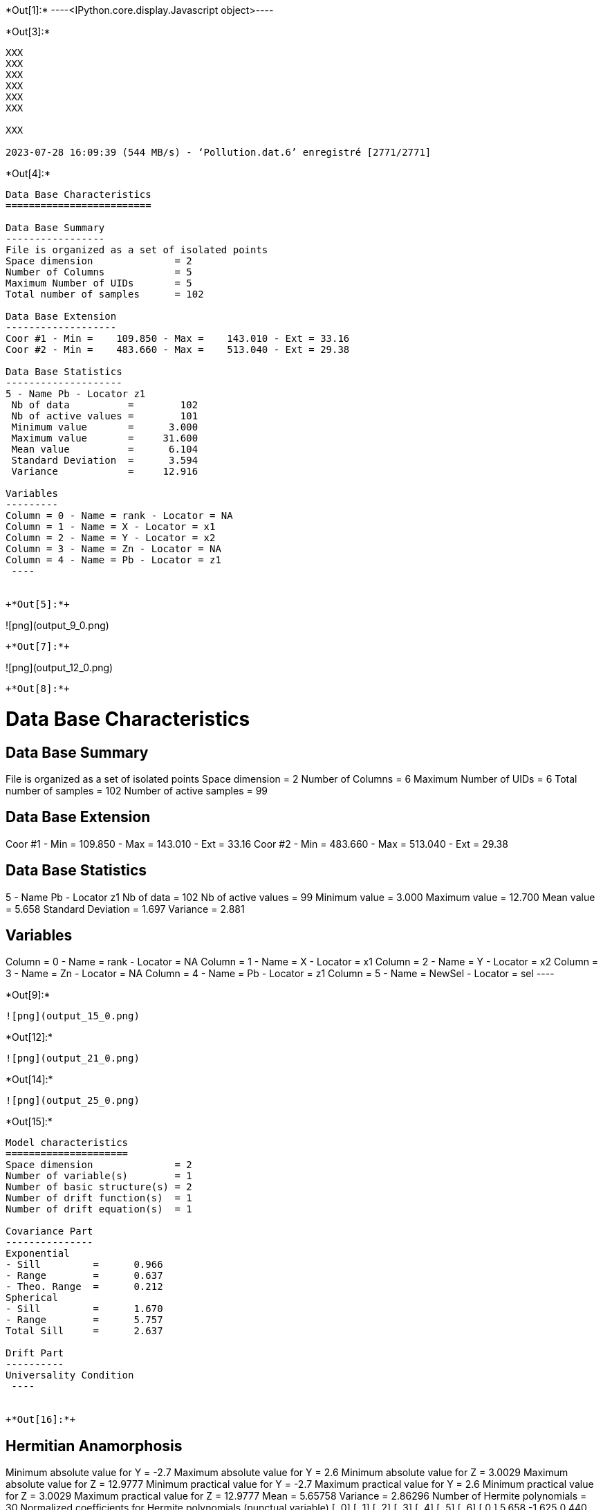 +*Out[1]:*+
----<IPython.core.display.Javascript object>----


+*Out[3]:*+
----
XXX
XXX
XXX
XXX
XXX
XXX

XXX

2023-07-28 16:09:39 (544 MB/s) - ‘Pollution.dat.6’ enregistré [2771/2771]

----


+*Out[4]:*+
----

Data Base Characteristics
=========================

Data Base Summary
-----------------
File is organized as a set of isolated points
Space dimension              = 2
Number of Columns            = 5
Maximum Number of UIDs       = 5
Total number of samples      = 102

Data Base Extension
-------------------
Coor #1 - Min =    109.850 - Max =    143.010 - Ext = 33.16
Coor #2 - Min =    483.660 - Max =    513.040 - Ext = 29.38

Data Base Statistics
--------------------
5 - Name Pb - Locator z1
 Nb of data          =        102
 Nb of active values =        101
 Minimum value       =      3.000
 Maximum value       =     31.600
 Mean value          =      6.104
 Standard Deviation  =      3.594
 Variance            =     12.916

Variables
---------
Column = 0 - Name = rank - Locator = NA
Column = 1 - Name = X - Locator = x1
Column = 2 - Name = Y - Locator = x2
Column = 3 - Name = Zn - Locator = NA
Column = 4 - Name = Pb - Locator = z1
 ----


+*Out[5]:*+
----
![png](output_9_0.png)
----


+*Out[7]:*+
----
![png](output_12_0.png)
----


+*Out[8]:*+
----

Data Base Characteristics
=========================

Data Base Summary
-----------------
File is organized as a set of isolated points
Space dimension              = 2
Number of Columns            = 6
Maximum Number of UIDs       = 6
Total number of samples      = 102
Number of active samples     = 99

Data Base Extension
-------------------
Coor #1 - Min =    109.850 - Max =    143.010 - Ext = 33.16
Coor #2 - Min =    483.660 - Max =    513.040 - Ext = 29.38

Data Base Statistics
--------------------
5 - Name Pb - Locator z1
 Nb of data          =        102
 Nb of active values =         99
 Minimum value       =      3.000
 Maximum value       =     12.700
 Mean value          =      5.658
 Standard Deviation  =      1.697
 Variance            =      2.881

Variables
---------
Column = 0 - Name = rank - Locator = NA
Column = 1 - Name = X - Locator = x1
Column = 2 - Name = Y - Locator = x2
Column = 3 - Name = Zn - Locator = NA
Column = 4 - Name = Pb - Locator = z1
Column = 5 - Name = NewSel - Locator = sel
 ----


+*Out[9]:*+
----
![png](output_15_0.png)
----


+*Out[12]:*+
----
![png](output_21_0.png)
----


+*Out[14]:*+
----
![png](output_25_0.png)
----


+*Out[15]:*+
----

Model characteristics
=====================
Space dimension              = 2
Number of variable(s)        = 1
Number of basic structure(s) = 2
Number of drift function(s)  = 1
Number of drift equation(s)  = 1

Covariance Part
---------------
Exponential
- Sill         =      0.966
- Range        =      0.637
- Theo. Range  =      0.212
Spherical
- Sill         =      1.670
- Range        =      5.757
Total Sill     =      2.637

Drift Part
----------
Universality Condition
 ----


+*Out[16]:*+
----

Hermitian Anamorphosis
----------------------
Minimum absolute value for Y  = -2.7
Maximum absolute value for Y  = 2.6
Minimum absolute value for Z  = 3.0029
Maximum absolute value for Z  = 12.9777
Minimum practical value for Y = -2.7
Maximum practical value for Y = 2.6
Minimum practical value for Z = 3.0029
Maximum practical value for Z = 12.9777
Mean                          = 5.65758
Variance                      = 2.86296
Number of Hermite polynomials = 30
Normalized coefficients for Hermite polynomials (punctual variable)
               [,  0]    [,  1]    [,  2]    [,  3]    [,  4]    [,  5]    [,  6]
     [  0,]     5.658    -1.625     0.440    -0.069    -0.017     0.082    -0.061
     [  7,]     0.001     0.036    -0.044     0.004     0.047    -0.030    -0.029
     [ 14,]     0.037     0.007    -0.031     0.010     0.018    -0.019    -0.003
     [ 21,]     0.019    -0.010    -0.014     0.019     0.006    -0.023     0.004
     [ 28,]     0.022    -0.013
 ----


+*Out[17]:*+
----
![png](output_30_0.png)
----


+*Out[18]:*+
----

Data Base Characteristics
=========================

Data Base Summary
-----------------
File is organized as a set of isolated points
Space dimension              = 2
Number of Columns            = 7
Maximum Number of UIDs       = 7
Total number of samples      = 102
Number of active samples     = 99

Data Base Extension
-------------------
Coor #1 - Min =    109.850 - Max =    143.010 - Ext = 33.16
Coor #2 - Min =    483.660 - Max =    513.040 - Ext = 29.38

Data Base Statistics
--------------------
5 - Name Pb - Locator NA
 Nb of data          =        102
 Nb of active values =         99
 Minimum value       =      3.000
 Maximum value       =     12.700
 Mean value          =      5.658
 Standard Deviation  =      1.697
 Variance            =      2.881
7 - Name Y.Pb - Locator z1
 Nb of data          =        102
 Nb of active values =         99
 Minimum value       =     -2.700
 Maximum value       =      2.513
 Mean value          =     -0.005
 Standard Deviation  =      1.007
 Variance            =      1.014

Variables
---------
Column = 0 - Name = rank - Locator = NA
Column = 1 - Name = X - Locator = x1
Column = 2 - Name = Y - Locator = x2
Column = 3 - Name = Zn - Locator = NA
Column = 4 - Name = Pb - Locator = NA
Column = 5 - Name = NewSel - Locator = sel
Column = 6 - Name = Y.Pb - Locator = z1
 ----


+*Out[19]:*+
----
![png](output_34_0.png)
----


+*Out[21]:*+
----
![png](output_39_0.png)
----


+*Out[22]:*+
----

Data Base Characteristics
=========================

Data Base Summary
-----------------
File is organized as a set of isolated points
Space dimension              = 2
Number of Columns            = 8
Maximum Number of UIDs       = 8
Total number of samples      = 102
Number of active samples     = 99

Data Base Extension
-------------------
Coor #1 - Min =    109.850 - Max =    143.010 - Ext = 33.16
Coor #2 - Min =    483.660 - Max =    513.040 - Ext = 29.38

Data Base Statistics
--------------------
5 - Name Pb - Locator NA
 Nb of data          =        102
 Nb of active values =         99
 Minimum value       =      3.000
 Maximum value       =     12.700
 Mean value          =      5.658
 Standard Deviation  =      1.697
 Variance            =      2.881
7 - Name Y.Pb - Locator NA
 Nb of data          =        102
 Nb of active values =         99
 Minimum value       =     -2.700
 Maximum value       =      2.513
 Mean value          =     -0.005
 Standard Deviation  =      1.007
 Variance            =      1.014
8 - Name Z.Y.Pb - Locator z1
 Nb of data          =        102
 Nb of active values =         99
 Minimum value       =      3.003
 Maximum value       =     12.700
 Mean value          =      5.658
 Standard Deviation  =      1.697
 Variance            =      2.881

Variables
---------
Column = 0 - Name = rank - Locator = NA
Column = 1 - Name = X - Locator = x1
Column = 2 - Name = Y - Locator = x2
Column = 3 - Name = Zn - Locator = NA
Column = 4 - Name = Pb - Locator = NA
Column = 5 - Name = NewSel - Locator = sel
Column = 6 - Name = Y.Pb - Locator = NA
Column = 7 - Name = Z.Y.Pb - Locator = z1
 ----


+*Out[23]:*+
----
![png](output_44_0.png)
----
